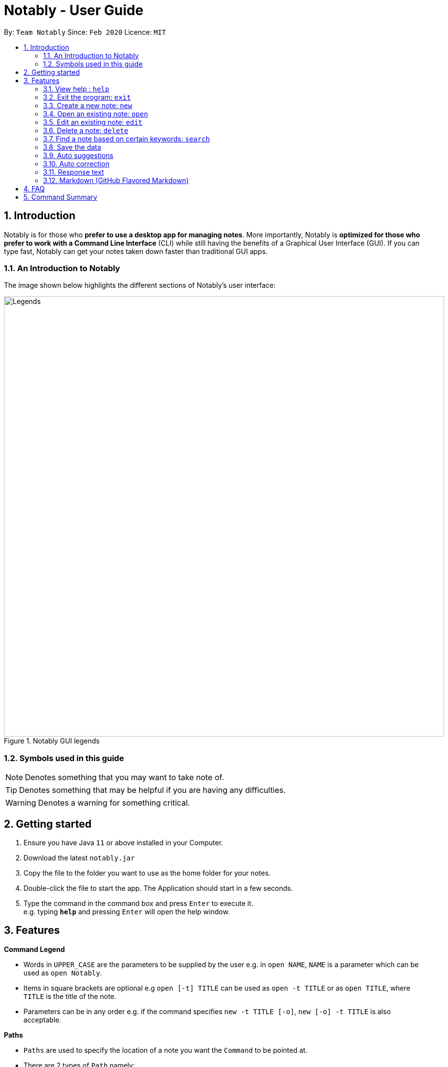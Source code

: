 = Notably - User Guide
:site-section: UserGuide
:toc:
:toc-title:
:toc-placement: preamble
:sectnums:
:imagesDir: images
:stylesDir: stylesheets
:xrefstyle: full
:experimental:
ifdef::env-github[]
:tip-caption: :bulb:
:note-caption: :information_source:
endif::[]
:repoURL: https://github.com/AY1920S2-CS2103T-W17-2/main

By: `Team Notably`      Since: `Feb 2020`      Licence: `MIT`

== Introduction

Notably is for those who *prefer to use a desktop app for managing notes*. More importantly, Notably is *optimized for those who prefer to work with a Command Line Interface* (CLI) while still having the benefits of a Graphical User Interface (GUI). If you can type fast, Notably can get your notes taken down faster than traditional GUI apps.

=== An Introduction to Notably
The image shown below highlights the different sections of Notably's user interface:

.Notably GUI legends
image::Legends.png[width="900"]

=== Symbols used in this guide
[NOTE]
Denotes something that you may want to take note of.
[TIP]
Denotes something that may be helpful if you are having any difficulties.
[WARNING]
Denotes a warning for something critical.

== Getting started

.  Ensure you have Java `11` or above installed in your Computer.
.  Download the latest `notably.jar`
.  Copy the file to the folder you want to use as the home folder for your notes.
.  Double-click the file to start the app. The Application should start in a few seconds.
.  Type the command in the command box and press kbd:[Enter] to execute it. +
e.g. typing *`help`* and pressing kbd:[Enter] will open the help window.

== Features

====
*Command Legend*

* Words in `UPPER_CASE` are the parameters to be supplied by the user e.g. in `open NAME`, `NAME` is a parameter which can be used as `open Notably`.
* Items in square brackets are optional e.g `open [-t] TITLE` can be used as `open -t TITLE` or as `open TITLE`, where `TITLE` is the title of the note.
* Parameters can be in any order e.g. if the command specifies `new -t TITLE [-o]`, `new [-o] -t TITLE` is also acceptable.
====
// tag::paths[]
[#paths]
====
*Paths*

* `Paths` are used to specify the location of a note you want the `Command` to be pointed at.
* There are 2 types of  `Path` namely:
- AbsolutePath (which takes reference from the root)
- RelativePath (which takes reference from the current note)

[NOTE]
`/` represents a root note

The `RelativePath` operates similarly to the command line input that you may be familiar with.
Listed below are the notations used to define a `RelativePath`.

* `.` (Point to current note)
* `..` (Point to parent note)
* `exampleNote` (Point to child node)

**Validity of Paths**

- AbsolutePath
** Must start with the root note.
** After every `/` you can provide a `Title` <<TitleValidity, (Valid Title)>>.
** `/Workspace/2103T` is a valid `AbsolutePath`, `Workspace/2103T` is not.

- Relative Path
** Starts with `.` or `..` or a Title <<TitleValidity, (Valid Title)>>.
** `./CS2103T/../CS2101`  is a valid `RelativePath`.

**Example**

The picture below helps to illustrate the use of `RelativePath` and `AbsolutePath`

.DataStructure example to illustrate Path
image::UGPathDiagram.png[width="790"]


The `AbsolutePath` `/Workspace/CS2101` is equivalent to `RelativePath` `../CS2101`

Thus `open /Workspace/CS2101` and `open ../CS2101` would yield the same result.

[NOTE]
Paths are used by the `open` and `delete` command

[WARNING]
We cannot open or delete the parent of the root note because it does not exist.
Taking example from Figure 2 above, `Delete ../..` will result in an error.
// end::paths[]
====

=== View help : `help`

If you can't remember the commands or you are unsure about what a particular command does, type `help` and hit kbd:[Enter]. Notably will show you a link to the list of the commands it has and what they do. +

*Format:* `help`

.Demo for the `help` command
image::demo/Help.png[]

=== Exit the program: `exit`

If you're done with taking notes, use `exit` to close Notably straight from the command line. +

*Format:* `exit`

.Demo for the `exit` command
image::demo/Exit.png[]

//tag::new[]
=== Create a new note: `new`

If you want to add a new note to the current working directory (currently opened note), use the `new` command and specify the `TITLE` of the note. +

*Format:* `new -t TITLE [-o]`

[[TitleValidity]]
[IMPORTANT]
====
* The `TITLE` for the note MUST be specified.
* The `TITLE` for the note can only contain alphabets, numbers, symbols (except ` and -) and whitespaces.
====

[TIP]
====
* Use the optional `-o` flag to immediately open the note after creating it.
====

==== Example: Creating new notes
. Let's first create a note (with a `TITLE`), and open it immediately after. <<New1, (Step 1)>> Type this command: +

    new -t Notably -o


. Now the currently open note is `Notably`. Let's add create a note to the currently opened note, <<New2, (Step 2)>> with a `TITLE` only as follows: +

    new -t CS2103T

. The new note `CS2103T` has been created successfully! <<New3, (Step 3)>> +

[NOTE]
====
Observe that the note `CS2103T` was not opened immediately
====
[[New1]]
.Step 1 - Demo for the `new` command (with the `open` flag)
image::demo/New1.png[Demo]
[[New2]]
.Step 2 - Demo for the `new` command (without the `open` flag)
image::demo/New2.png[]
[[New3]]
.Step 3 - Demo for the `new` command (after creating both notes)
image::demo/New3.png[]
//end:new[]

=== Open an existing note: `open`

You can open an existing note by specifying its title (and optionally with its absolute or relative <<paths, path>>). +

*Format:* `open [-t] [PATH/TO/]TITLE` +

[TIP]
====
* If you want to save some keypresses, omit the optional `-t` flag. It still works fine!
====

==== Example: Opening a note
. Let's open the note `Notably` that exists in the currently opened note `Workspace` <<Open, (Step 1)>> with the command: +

    open -t Notably

[NOTE]
====
* Notably gives you some useful suggestions on other paths that are similar or related to your input!
====
[[Open]]
.Step 1 - Demo for the `open` command (with suggestions)
image::demo/Open.png[]

=== Edit an existing note: `edit`

If you want to change the `BODY` content of the currently opened note, use the `edit` command. This command *opens* an editing window where you can update the existing `BODY` of the note.
*Format:* `edit`

[WARNING]
====
* You are not allowed to `edit` the root note, i.e the currently opened path is ``"/"``
====

==== Example: Editing the currently opened note
. Let's update the `BODY` content of the currently opened note `Workspace` with the command: +

    edit

.Demo for the `edit` command
image::demo/Edit.png[]

//tag:delete[]
=== Delete a note: `delete`

If you no longer need a note, or you accidentally created a wrong note, don't worry! You can always delete That note. A slash `/` character can be used to denote a filesystem-like hierarchy. +

*Format:* `delete [-t] [PATH/TO/]TITLE`

[WARNING]
====
* Deleting a note will also delete its child notes. Be very careful! You can refer to the example below for an illustration
====

==== Example: Deleting an existing note
. Let's delete the `Notably` note using this command:

    delete -t Notably

[NOTE]
====
* `Another Note`, `CS2103` and `ST2334` are immediately deleted as well since they are child notes of `Notably`
* The above example uses `RelativePath`. You can achieve the same result as above by using an `AbsolutePath` instead by executing `delete -t /Workspace/Notably`.
====
.Demo for the `delete` command
image::demo/Delete1.png[]

.Demo for the `delete` command (after deletion)
image::demo/Delete2.png[]
//end::delete[]

=== Find a note based on certain keywords: `search`

If you need to look for a note that contains a specific keyword in its *content*, use the `search` command and Notably
will show you the search results sorted by the number of matches in the note. The note with the highest number of match will be
at the top of the list, so that you can access it faster. +
*Format:* `search [-s] KEYWORD`

[NOTE]
====
* `search` looks through *all* the notes that you have
* Partial matches work as well! It means that when you have a set of notes containing the word "lecture" but no "lect" as a word on its own,
you can just type `search lect` and Notably will still show you a list of notes containing the word "lecture", as "lect" is part of the word "lecture".
* Matches are case insensitive, meaning it will find the word no matter if it is in uppercase or lowercase or even mixed-case
====

==== Example: Searching for the keyword "Computer science"
Let's look for the keyword "Computer science" if it exists in any of the notes that you have saved in Notably. +

`search -s Computer science`

If the word "Computer science" exists, a list of suggestions will be generated. This list will be sorted in descending order
of the number of matches, i.e. the note with the highest number of matches will be at the top of the list, as seen in the figure below.

.Demo for the `search` command: keyword found
image::demo/Search.png[]

Let's say the first option `/Workspace/Notably/CS2103/Project` is the note you are looking for. You may press kbd:[↓] and kbd:[Enter]
to open the note. The figure below illustrates how the note chosen will be opened and the command line box is cleared.

.Demo for the `search` command: open a note with the searched keyword
image::demo/Search1.png[]

If the keyword you are looking for does not exist in any of your notes, no suggestions will be generated, as seen in the figure below.

.Demo for the `search` command: keyword not found
image::demo/Suggestions4.png[]

=== Save the data

Notes data are saved in the hard disk automatically after any command that changes the data. +
There is no need for you to save manually.

=== Auto suggestions

As you type, Notably will provide you with suggestions. You can press the keyboard kbd:[↓] button followed by kbd:[Enter] to select any suggestion in the list.

For example, as you type `open -t Notably`, a list of suggestions will be generated as seen in the figure below.

.Demo for the suggestions feature: Suggestions are generated as the user keys in his input
image::demo/Suggestions.png[]

Let's say you would like to choose the option `/Workspace/Notably/Another Note`. After pressing kbd:[↓] to reach that suggestion
and pressing kbd:[Enter], the command input line will be auto-filled by the suggestion, as seen in the figure below.

.Demo for the suggestions feature: The user input is auto-completed when the user selects a suggestion
image::demo/Suggestions2.png[]

If no suggestion list is generated for the command `open`, `delete` or `search`, it means the path, title, or keyword cannot be found
anywhere in Notably, as seen in the figures below.

.Demo for the suggestions feature: The user inputs a path/ title that does not exist in his Notably app, thus no suggestion list is generated
image::demo/Suggestions3.png[]

.Demo for the suggestions feature: The user inputs a keyword that does not exist in any of his notes, thus no suggestion list is generated
image::demo/Suggestions4.png[]

==== (Coming in v2.0) Suggestion response text when opening or deleting a parent note
Variations of path with `../` (e.g. `open ../`, `open Note/../Note`, etc.) will not generate a comprehensive response text.
Currently, typing `open ../` will generate a response text of `Open a note titled "../"` instead of `Open a parent note`.

// tag::correction[]

=== Auto correction

Notably will try its best to correct your mistypes automatically, as long as your mistyped inputs are not too far away from the understood commands. This provides you with a more fluid typing experience!

Notably's auto correction feature works on two aspects of your typing:

. It auto corrects command names, where command names refers to `open`, `search`, `delete`, `edit`, and others. For example, Notably will correct the mistyped command name `opne` to `open`.
. It auto corrects the `Paths` of notes. For example, depending on the notes that exist in your database, Notably might correct `/Notaby` to `/Notably`.

See the example below for more information.

==== Example: Auto correcting user input

[NOTE]
Even though the user types in the command name `opne`, Notably is still able to recognise this as an `open` command. +
In addition, the inputted `RelativePath` `Notaby` is understood by Notably, even though there's no note in the database with the title `Notaby`. Instead, there exists a note in the database with the `RelativePath` `Notably`. +
After corrections are done, a list of suggestions will be generated as if the user has inputted `open -t Notably`!

.Demo for the auto correction feature
image::demo/Correction.png[]

// end::correction[]

=== Response text
Notably also displays a response text which enables you to understand the meaning of the input you type and shows
an error message when your input is invalid.

For example, if you type `open /CS`, the response text will indicates that you are trying to `Open a note titled "/CS"`,
as seen in the figure below.

.Demo for the response text feature: open command
image::demo/ResponseText1.png[]

On the other hand, if you key in an invalid command, the response text will display an error message as seen in the figure
below.

.Demo for the response text feature: invalid command
image::demo/ResponseText2.png[]

// tag::markdown[]

=== Markdown (GitHub Flavored Markdown)

[NOTE]
We use the term Markdown and GitHub Flavored Markdown interchangably in this document.

Notably supports basic https://guides.github.com/features/mastering-markdown/[GitHub Flavored Markdown (GFM)] as the `BODY` content of a note.
By supporting Markdown, we hope to enhance your typing experience even further. You can simply type your note in Markdown, and it'll take care of displaying the content of your note in a nice layout for you.

Currently supported syntax of GitHub Flavored Markdown in Notably consists of:

* https://github.github.com/gfm/#atx-heading[ATX headings] +
----
# Level 1 header
## Level 2 header
### Level 3 header
#### Level 4 header
##### Level 5 header
###### Level 6 header
----
* https://github.github.com/gfm/#list[Lists] and https://github.github.com/gfm/#list-items[List items] +
[IMPORTANT]
Currently, only unordered lists are supported. In addition, only the hyphen `-` symbol is supported to be used as the list bullets. +
----
- List item
- Another list item
  - A nested list item
    - A deeper nested list item
- Last list item
----
* https://github.github.com/gfm/#paragraph[Paragraphs] +
----
Lorem ipsum dolor sit amet, consectetur adipiscing elit.
Proin dictum accumsan nunc sed feugiat.
----

==== Example: Writing your note in Markdown

For example, you might write your note as follows:

----
# Hello Notably

Notably is for those who prefer to use a desktop app for managing notes.
More importantly, Notably is optimized for those who prefer to work with a Command Line Interface (CLI) while still having the benefits of a Graphical User Interface (GUI).

## Getting started

- Ensure you have Java `11` or above installed in your Computer.
- Download the latest `notably.jar`
- Double-click the file to start the app. The Application should start in a few seconds.
----

==== (Coming in v2.0) More complete support of Markdown syntax

In our v2.0 release, we'll be supporting the following additional Markdown syntax:

* https://github.github.com/gfm/#emphasis-and-strong-emphasis[Emphasis and strong emphasis] +
----
*This text will get italicised*
**This text will get bold**
----
* https://github.github.com/gfm/#strikethrough-extension-[Strikethrough] +
----
~~This text will get a strikethrough treatment~~
----

// end::markdown[]

== FAQ

*Q*: How do I transfer my data to another Computer? +
*A*: Install the app in the other computer and overwrite the empty data file it creates with the file that contains the data of your previous Notably folder.

== Command Summary

* *View help*: `help`
* *Exit the program*: `exit`
* *Create a new note*: `new -t TITLE [-o]`
* *Open an existing note*: `open [-t] [PATH/TO/]TITLE`
* *Opens an editing window to edit the currently opened note*: `edit`
* *Delete a note*: `delete [-t] [PATH/TO/]TITLE`
* *Find a note based on certain keywords*: `search [-s] KEYWORD`

